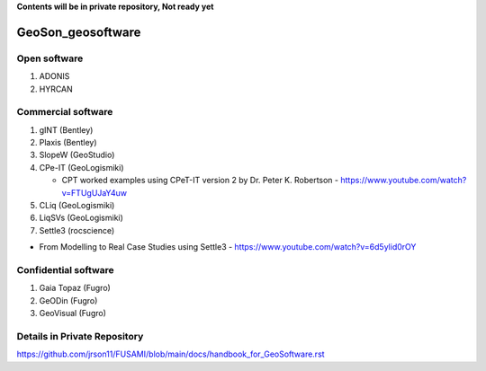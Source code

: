**Contents will be in private repository, Not ready yet**


GeoSon_geosoftware
==================

Open software
--------------

01. ADONIS

02. HYRCAN


Commercial software
--------------------------
01. gINT (Bentley)

02. Plaxis (Bentley)

03. SlopeW (GeoStudio)

04. CPe-IT (GeoLogismiki)

    - CPT worked examples using CPeT-IT version 2 by Dr. Peter K. Robertson - https://www.youtube.com/watch?v=FTUgUJaY4uw

05. CLiq (GeoLogismiki)



06. LiqSVs (GeoLogismiki)

07. Settle3 (rocscience)

- From Modelling to Real Case Studies using Settle3 - https://www.youtube.com/watch?v=6d5ylid0rOY


Confidential software
--------------------------

01. Gaia Topaz (Fugro)

02. GeODin (Fugro)

03. GeoVisual (Fugro)



Details in Private Repository
------------------------------

https://github.com/jrson11/FUSAMI/blob/main/docs/handbook_for_GeoSoftware.rst
